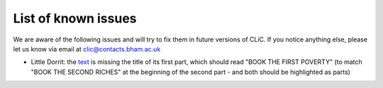 List of known issues
====================

We are aware of the following issues and will try to fix them in future versions of CLiC.
If you notice anything else, please let us know via email at `clic@contacts.bham.ac.uk <mailto:clic@contacts.bham.ac.uk>`_

* Little Dorrit: the `text <https://github.com/birmingham-ccr/corpora/blob/master/DNov/LD.txt>`_ is missing the title of its first part, which should read "BOOK THE FIRST POVERTY" (to match "BOOK THE SECOND RICHES" at the beginning of the second part - and both should be highlighted as parts)
